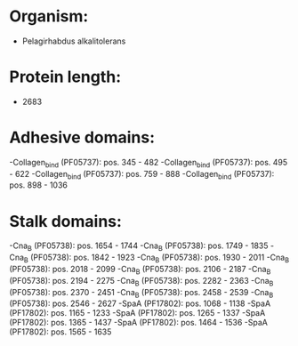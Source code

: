 * Organism:
- Pelagirhabdus alkalitolerans
* Protein length:
- 2683
* Adhesive domains:
-Collagen_bind (PF05737): pos. 345 - 482
-Collagen_bind (PF05737): pos. 495 - 622
-Collagen_bind (PF05737): pos. 759 - 888
-Collagen_bind (PF05737): pos. 898 - 1036
* Stalk domains:
-Cna_B (PF05738): pos. 1654 - 1744
-Cna_B (PF05738): pos. 1749 - 1835
-Cna_B (PF05738): pos. 1842 - 1923
-Cna_B (PF05738): pos. 1930 - 2011
-Cna_B (PF05738): pos. 2018 - 2099
-Cna_B (PF05738): pos. 2106 - 2187
-Cna_B (PF05738): pos. 2194 - 2275
-Cna_B (PF05738): pos. 2282 - 2363
-Cna_B (PF05738): pos. 2370 - 2451
-Cna_B (PF05738): pos. 2458 - 2539
-Cna_B (PF05738): pos. 2546 - 2627
-SpaA (PF17802): pos. 1068 - 1138
-SpaA (PF17802): pos. 1165 - 1233
-SpaA (PF17802): pos. 1265 - 1337
-SpaA (PF17802): pos. 1365 - 1437
-SpaA (PF17802): pos. 1464 - 1536
-SpaA (PF17802): pos. 1565 - 1635


